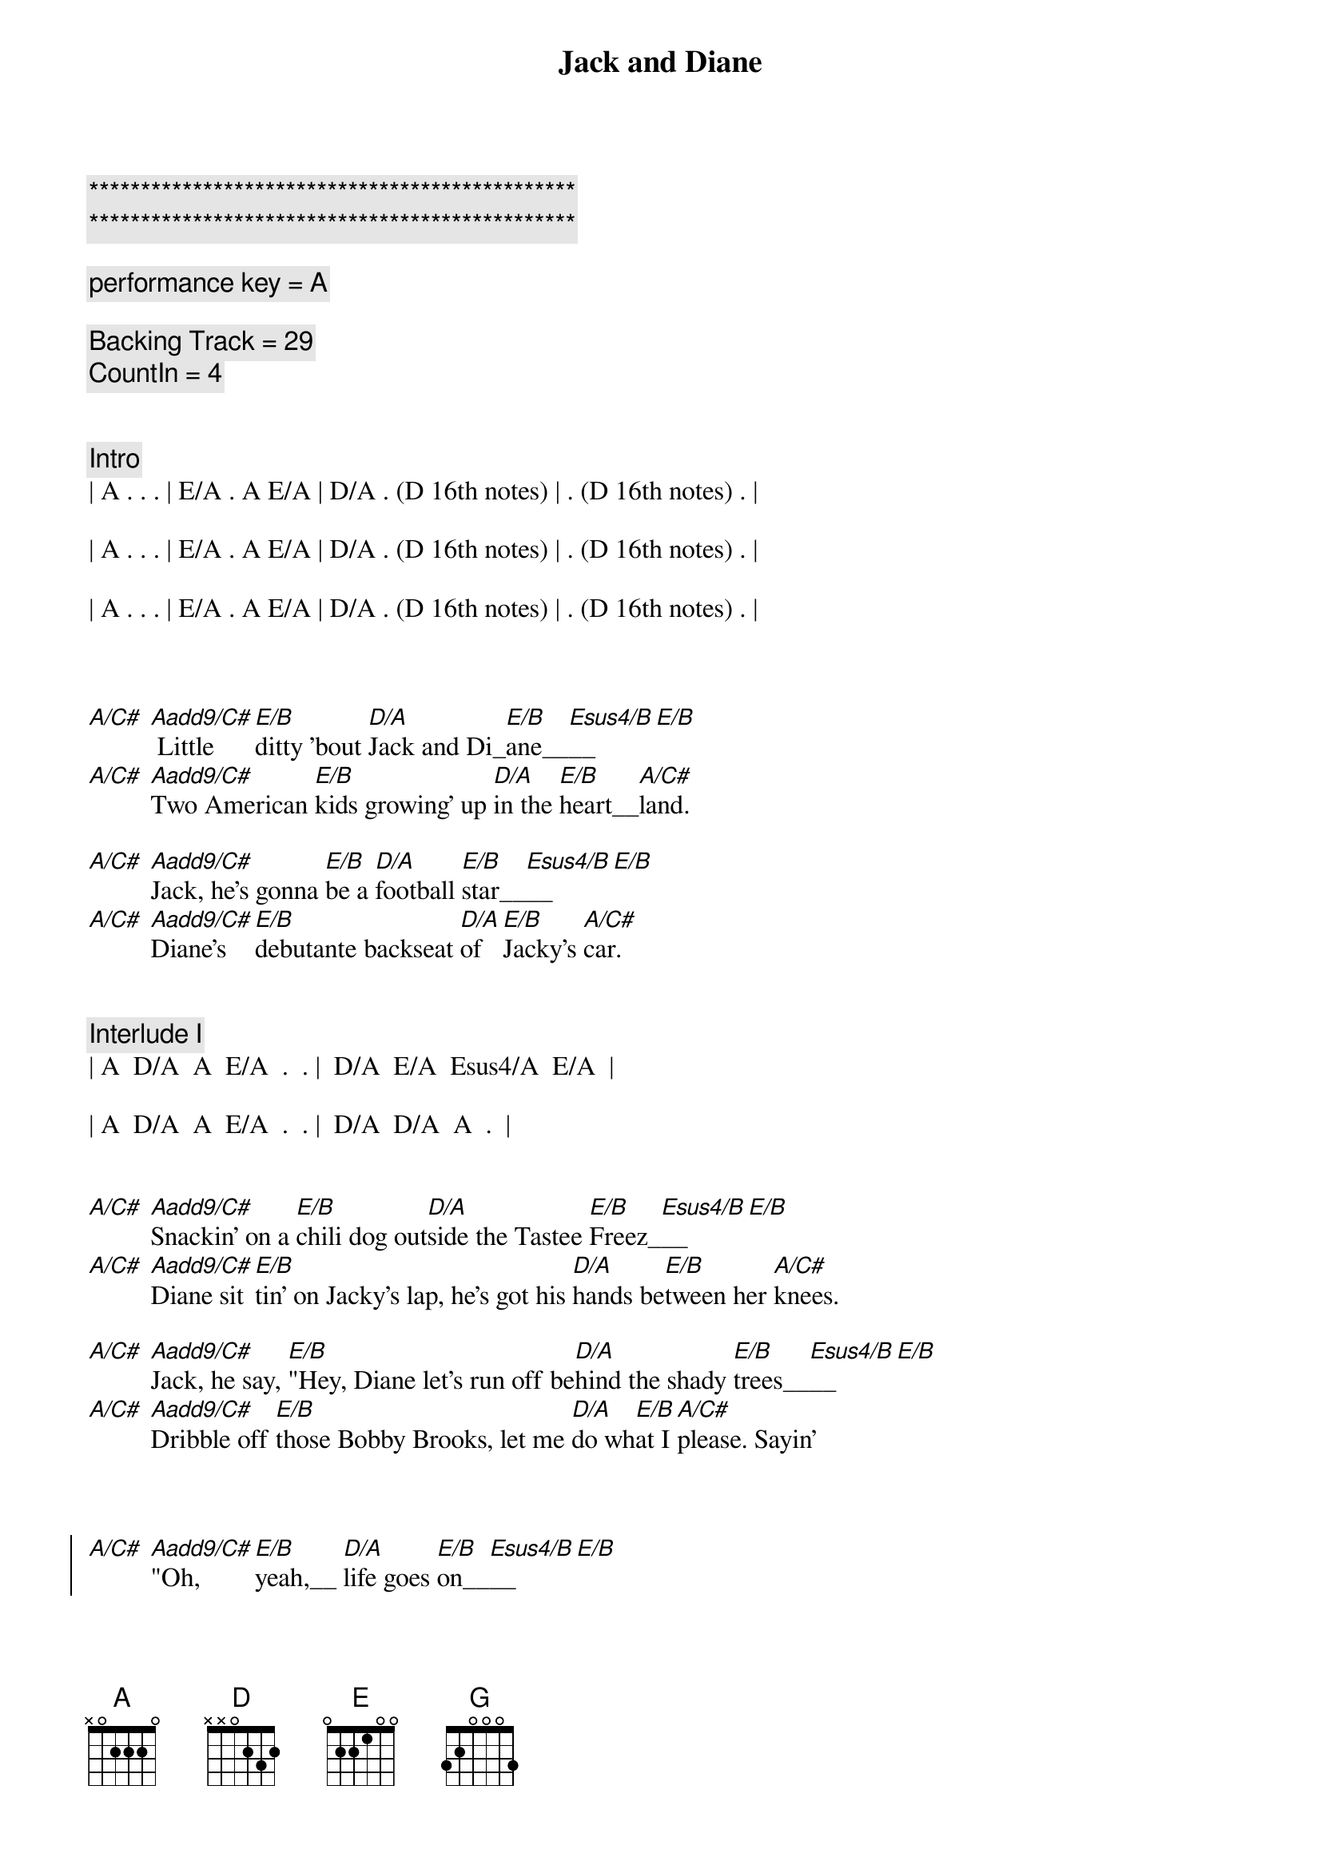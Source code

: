 {title: Jack and Diane}
{artist: John Mellencamp}
{key: A}
{duration: 3:40}
{tempo: 104}

{c:***********************************************}
{c:***********************************************}

{c: performance key = A}

{c: Backing Track = 29}
{c: CountIn = 4}


{c: Intro}
| A . . . | E/A . A E/A | D/A . (D 16th notes) | . (D 16th notes) . |

| A . . . | E/A . A E/A | D/A . (D 16th notes) | . (D 16th notes) . |

| A . . . | E/A . A E/A | D/A . (D 16th notes) | . (D 16th notes) . |



{sov}
[A/C#] [Aadd9/C#] Little [E/B]ditty 'bout [D/A]Jack and Di_[E/B]ane__[Esus4/B]__[E/B]
[A/C#] [Aadd9/C#]Two American [E/B]kids growing' up [D/A]in the [E/B]heart__[A/C#]land.

[A/C#] [Aadd9/C#]Jack, he's gonna [E/B]be a [D/A]football [E/B]star__[Esus4/B]__[E/B]
[A/C#] [Aadd9/C#]Diane's [E/B]debutante backseat [D/A]of [E/B]Jacky's [A/C#]car.
{eov}


{c: Interlude I}
| A  D/A  A  E/A  .  . |  D/A  E/A  Esus4/A  E/A  |

| A  D/A  A  E/A  .  . |  D/A  D/A  A  .  |


{sov}
[A/C#] [Aadd9/C#]Snackin' on a [E/B]chili dog out[D/A]side the Tastee [E/B]Freez_[Esus4/B]__[E/B]
[A/C#] [Aadd9/C#]Diane sit[E/B]tin' on Jacky's lap, he's got his [D/A]hands be[E/B]tween her [A/C#]knees.

[A/C#] [Aadd9/C#]Jack, he say, [E/B]"Hey, Diane let's run off be[D/A]hind the shady [E/B]trees__[Esus4/B]__[E/B]
[A/C#] [Aadd9/C#]Dribble off [E/B]those Bobby Brooks, let me [D/A]do wh[E/B]at I [A/C#]please. Sayin'
{eov}



{soc}
[A/C#] [Aadd9/C#]"Oh, [E/B]yeah,__ [D/A]life goes [E/B]on__[Esus4/B]__[E/B]
[A/C#] [Aadd9/C#]Long after the [E/B]thrill of [D/A]livin' is [E/B]gone__[Esus4/B]__[E/B] Sayin'
[A/C#] [Aadd9/C#]"Oh, [E/B]yeah,__ [D/A]life goes [E/B]on__[Esus4/B]__[E/B]
[A/C#] [Aadd9/C#]Long after the [E/B]thrill of [D/A]livin' [E/B]is [A/C#]gone. Now, walk on.
{eoc}


{c: Interlude II}
| A . . . | E/A . A E/A | D/A . (D 16th notes) | . (D 16th notes) . |

| A . . . | E/A . A E/A | D/A . (D 16th notes) | . (D 16th notes) . |


{sov}
[A/C#] [Aadd9/C#]Jack, he sits [E/B]back, collects his [D/A]thoughts for the [E/B]mo__[Esus4/B]ment__[E/B]
[A/C#] [Aadd9/C#]scratches his [E/B]head and does his [D/A] best [E/B]James [A/C#]Dean.

[A/C#] [Aadd9/C#]Well, then [E/B]there Diane, we ought to [D/A]run off to the [E/B]ci__[Esus4/B]ty__[E/B]
[A/C#] [Aadd9/C#]Diane [E/B]says, "Baby you ain't [D/A]missin' [E/B]a [A/C#]thing." But Jack, he say...
{eov}


{soc}
[A/C#] [Aadd9/C#]"Oh, [E/B]yeah,__ [D/A]life goes [E/B]on__[Esus4/B]__[E/B]
[A/C#] [Aadd9/C#]Long after the [E/B]thrill of [D/A]livin' is [E/B]gone__[Esus4/B]__[E/B]
[A/C#] [Aadd9/C#]"Oh, [E/B]yeah,__ [D/A]life goes [E/B]on__[Esus4/B]__[E/B]
[A/C#] [Aadd9/C#]Long after the [E/B]thrill of [D/A]livin' [E/B]is [A/C#]gone.
{eoc}


{c: 3 Bar Drum Fill}
| . . . . | . . . . | . . . . |


{c: A Cappella (chords are implied for vocal harmony)}

{sob}
[A] Oh, let it [D/A]rock, [D] let it [D]ro_[E]ll__
[A] Let the Bible [D]Belt come and [G]save my [D]so__[A]ul.
[A] Hold on to [D]sixteen as [G]long as you [D]ca__n.
[A] Changes come around [D]real soon, make us [E]women and [A]men.
{eob}


{c: 4 Bar Drum Pattern}
| . . . . | . . . . | . . . . | . . . . |


{c: Interlude III}
| A  D/A  A  E/A  .  . |  D/A  E/A  Esus4/A  E/A  |

| A  D/A  A  E/A  .  . |  D/A  D/A  A  .  |



{soc}
[A/C#] [Aadd9/C#]"Oh, [E/B]yeah,__ [D/A]life goes [E/B]on__[Esus4/B]__[E/B]
[A/C#] [Aadd9/C#]Long after the [E/B]thrill of [D/A]livin' is [E/B]gone__[Esus4/B]__[E/B]
[A/C#] [Aadd9/C#]"Oh, [E/B]yeah,__ [D/A]life goes [E/B]on__[Esus4/B]__[E/B]
[A/C#] [Aadd9/C#]Long after the [E/B]thrill of [D/A]livin' [E/B]is [A/C#]gone.
{eoc}


{c: Outro}
{sov}
[A] Little [E/A]ditty 'bout [D/A]Jack and Di_[E/A]ane,__
[A] Two American [E/A]kids doin' [D/A]best they [A]can.
{eov}


| A . E/A A E/A | A . E/A A E/A | D/A . D (16th notes) | . D (16th notes) . |

| A . E/A A E/A | A . E/A A E/A | D/A . D (16th notes) | . D (16th notes) . |

| A . E/A A E/A | A . E/A A E/A | D/A . D (16th notes) | . D (16th notes) . |

| A . E/A A E/A | A . E/A A E/A | D/A . D (16th notes) | . D (16th notes) . |

| A |
